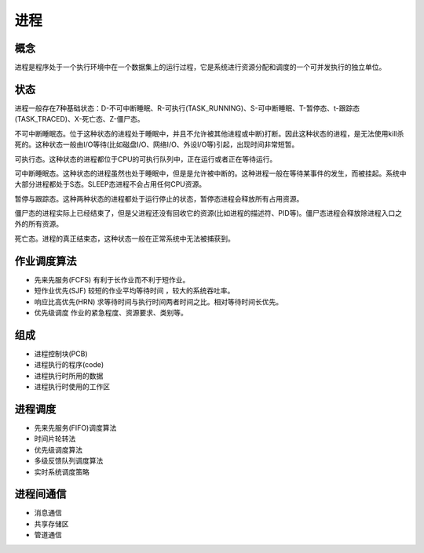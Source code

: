 进程
========================================

概念
----------------------------------------
进程是程序处于一个执行环境中在一个数据集上的运行过程，它是系统进行资源分配和调度的一个可并发执行的独立单位。

状态
----------------------------------------
进程一般存在7种基础状态：D-不可中断睡眠、R-可执行(TASK_RUNNING)、S-可中断睡眠、T-暂停态、t-跟踪态(TASK_TRACED)、X-死亡态、Z-僵尸态。

不可中断睡眠态。位于这种状态的进程处于睡眠中，并且不允许被其他进程或中断)打断。因此这种状态的进程，是无法使用kill杀死的。这种状态一般由I/O等待(比如磁盘I/O、网络I/O、外设I/O等)引起，出现时间非常短暂。

可执行态。这种状态的进程都位于CPU的可执行队列中，正在运行或者正在等待运行。

可中断睡眠态。这种状态的进程虽然也处于睡眠中，但是是允许被中断的。这种进程一般在等待某事件的发生，而被挂起。系统中大部分进程都处于S态。SLEEP态进程不会占用任何CPU资源。

暂停与跟踪态。这种两种状态的进程都处于运行停止的状态，暂停态进程会释放所有占用资源。

僵尸态的进程实际上已经结束了，但是父进程还没有回收它的资源(比如进程的描述符、PID等)。僵尸态进程会释放除进程入口之外的所有资源。

死亡态。进程的真正结束态，这种状态一般在正常系统中无法被捕获到。

作业调度算法
----------------------------------------
- 先来先服务(FCFS) 有利于长作业而不利于短作业。
- 短作业优先(SJF) 较短的作业平均等待时间 ，较大的系统吞吐率。
- 响应比高优先(HRN) 求等待时间与执行时间两者时间之比。相对等待时间长优先。
- 优先级调度 作业的紧急程度、资源要求、类别等。

组成
----------------------------------------
- 进程控制块(PCB)
- 进程执行的程序(code)
- 进程执行时所用的数据
- 进程执行时使用的工作区

进程调度
----------------------------------------
- 先来先服务(FIFO)调度算法
- 时间片轮转法
- 优先级调度算法
- 多级反馈队列调度算法
- 实时系统调度策略

进程间通信
----------------------------------------
- 消息通信
- 共享存储区
- 管道通信
